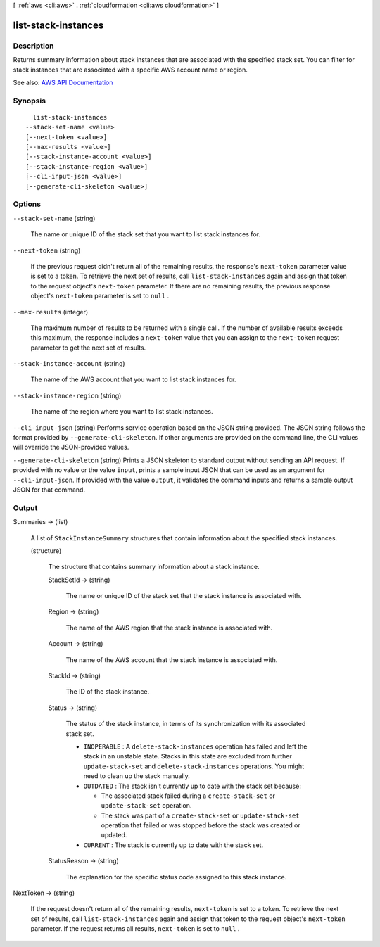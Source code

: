 [ :ref:`aws <cli:aws>` . :ref:`cloudformation <cli:aws cloudformation>` ]

.. _cli:aws cloudformation list-stack-instances:


********************
list-stack-instances
********************



===========
Description
===========



Returns summary information about stack instances that are associated with the specified stack set. You can filter for stack instances that are associated with a specific AWS account name or region.



See also: `AWS API Documentation <https://docs.aws.amazon.com/goto/WebAPI/cloudformation-2010-05-15/ListStackInstances>`_


========
Synopsis
========

::

    list-stack-instances
  --stack-set-name <value>
  [--next-token <value>]
  [--max-results <value>]
  [--stack-instance-account <value>]
  [--stack-instance-region <value>]
  [--cli-input-json <value>]
  [--generate-cli-skeleton <value>]




=======
Options
=======

``--stack-set-name`` (string)


  The name or unique ID of the stack set that you want to list stack instances for.

  

``--next-token`` (string)


  If the previous request didn't return all of the remaining results, the response's ``next-token`` parameter value is set to a token. To retrieve the next set of results, call ``list-stack-instances`` again and assign that token to the request object's ``next-token`` parameter. If there are no remaining results, the previous response object's ``next-token`` parameter is set to ``null`` .

  

``--max-results`` (integer)


  The maximum number of results to be returned with a single call. If the number of available results exceeds this maximum, the response includes a ``next-token`` value that you can assign to the ``next-token`` request parameter to get the next set of results.

  

``--stack-instance-account`` (string)


  The name of the AWS account that you want to list stack instances for.

  

``--stack-instance-region`` (string)


  The name of the region where you want to list stack instances. 

  

``--cli-input-json`` (string)
Performs service operation based on the JSON string provided. The JSON string follows the format provided by ``--generate-cli-skeleton``. If other arguments are provided on the command line, the CLI values will override the JSON-provided values.

``--generate-cli-skeleton`` (string)
Prints a JSON skeleton to standard output without sending an API request. If provided with no value or the value ``input``, prints a sample input JSON that can be used as an argument for ``--cli-input-json``. If provided with the value ``output``, it validates the command inputs and returns a sample output JSON for that command.



======
Output
======

Summaries -> (list)

  

  A list of ``StackInstanceSummary`` structures that contain information about the specified stack instances.

  

  (structure)

    

    The structure that contains summary information about a stack instance.

    

    StackSetId -> (string)

      

      The name or unique ID of the stack set that the stack instance is associated with.

      

      

    Region -> (string)

      

      The name of the AWS region that the stack instance is associated with.

      

      

    Account -> (string)

      

      The name of the AWS account that the stack instance is associated with.

      

      

    StackId -> (string)

      

      The ID of the stack instance.

      

      

    Status -> (string)

      

      The status of the stack instance, in terms of its synchronization with its associated stack set.

       

       
      * ``INOPERABLE`` : A ``delete-stack-instances`` operation has failed and left the stack in an unstable state. Stacks in this state are excluded from further ``update-stack-set`` and ``delete-stack-instances`` operations. You might need to clean up the stack manually. 
       
      * ``OUTDATED`` : The stack isn't currently up to date with the stack set because: 

         
        * The associated stack failed during a ``create-stack-set`` or ``update-stack-set`` operation.  
         
        * The stack was part of a ``create-stack-set`` or ``update-stack-set`` operation that failed or was stopped before the stack was created or updated.  
         

       
       
      * ``CURRENT`` : The stack is currently up to date with the stack set. 
       

      

      

    StatusReason -> (string)

      

      The explanation for the specific status code assigned to this stack instance.

      

      

    

  

NextToken -> (string)

  

  If the request doesn't return all of the remaining results, ``next-token`` is set to a token. To retrieve the next set of results, call ``list-stack-instances`` again and assign that token to the request object's ``next-token`` parameter. If the request returns all results, ``next-token`` is set to ``null`` .

  

  

